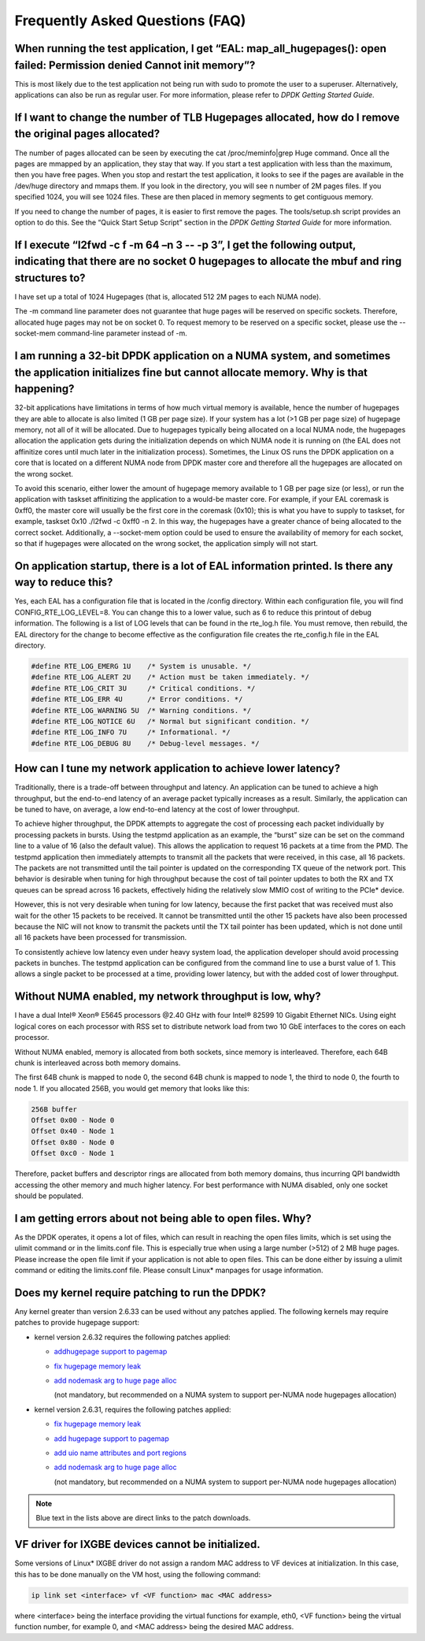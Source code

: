 ..  BSD LICENSE
    Copyright(c) 2010-2014 Intel Corporation. All rights reserved.
    All rights reserved.

    Redistribution and use in source and binary forms, with or without
    modification, are permitted provided that the following conditions
    are met:

    * Redistributions of source code must retain the above copyright
    notice, this list of conditions and the following disclaimer.
    * Redistributions in binary form must reproduce the above copyright
    notice, this list of conditions and the following disclaimer in
    the documentation and/or other materials provided with the
    distribution.
    * Neither the name of Intel Corporation nor the names of its
    contributors may be used to endorse or promote products derived
    from this software without specific prior written permission.

    THIS SOFTWARE IS PROVIDED BY THE COPYRIGHT HOLDERS AND CONTRIBUTORS
    "AS IS" AND ANY EXPRESS OR IMPLIED WARRANTIES, INCLUDING, BUT NOT
    LIMITED TO, THE IMPLIED WARRANTIES OF MERCHANTABILITY AND FITNESS FOR
    A PARTICULAR PURPOSE ARE DISCLAIMED. IN NO EVENT SHALL THE COPYRIGHT
    OWNER OR CONTRIBUTORS BE LIABLE FOR ANY DIRECT, INDIRECT, INCIDENTAL,
    SPECIAL, EXEMPLARY, OR CONSEQUENTIAL DAMAGES (INCLUDING, BUT NOT
    LIMITED TO, PROCUREMENT OF SUBSTITUTE GOODS OR SERVICES; LOSS OF USE,
    DATA, OR PROFITS; OR BUSINESS INTERRUPTION) HOWEVER CAUSED AND ON ANY
    THEORY OF LIABILITY, WHETHER IN CONTRACT, STRICT LIABILITY, OR TORT
    (INCLUDING NEGLIGENCE OR OTHERWISE) ARISING IN ANY WAY OUT OF THE USE
    OF THIS SOFTWARE, EVEN IF ADVISED OF THE POSSIBILITY OF SUCH DAMAGE.

Frequently Asked Questions (FAQ)
================================

When running the test application, I get “EAL: map_all_hugepages(): open failed: Permission denied Cannot init memory”?
-----------------------------------------------------------------------------------------------------------------------

This is most likely due to the test application not being run with sudo to promote the user to a superuser.
Alternatively, applications can also be run as regular user.
For more information, please refer to *DPDK Getting Started Guide*.

If I want to change the number of TLB Hugepages allocated, how do I remove the original pages allocated?
--------------------------------------------------------------------------------------------------------

The number of pages allocated can be seen by executing the cat /proc/meminfo|grep Huge command.
Once all the pages are mmapped by an application, they stay that way.
If you start a test application with less than the maximum, then you have free pages.
When you stop and restart the test application, it looks to see if the pages are available in the /dev/huge directory and mmaps them.
If you look in the directory, you will see n number of 2M pages files. If you specified 1024, you will see 1024 files.
These are then placed in memory segments to get contiguous memory.

If you need to change the number of pages, it is easier to first remove the pages. The tools/setup.sh script provides an option to do this.
See the “Quick Start Setup Script” section in the *DPDK Getting Started Guide* for more information.

If I execute “l2fwd -c f -m 64 –n 3 -- -p 3”, I get the following output, indicating that there are no socket 0 hugepages to allocate the mbuf and ring structures to?
-----------------------------------------------------------------------------------------------------------------------------------------------------------------------

I have set up a total of 1024 Hugepages (that is, allocated 512 2M pages to each NUMA node).

The -m command line parameter does not guarantee that huge pages will be reserved on specific sockets. Therefore, allocated huge pages may not be on socket 0.
To request memory to be reserved on a specific socket, please use the --socket-mem command-line parameter instead of -m.

I am running a 32-bit DPDK application on a NUMA system, and sometimes the application initializes fine but cannot allocate memory. Why is that happening?
-----------------------------------------------------------------------------------------------------------------------------------------------------------------

32-bit applications have limitations in terms of how much virtual memory is available, hence the number of hugepages they are able to allocate is also limited (1 GB per page size).
If your system has a lot (>1 GB per page size) of hugepage memory, not all of it will be allocated.
Due to hugepages typically being allocated on a local NUMA node, the hugepages allocation the application gets during the initialization depends on which
NUMA node it is running on (the EAL does not affinitize cores until much later in the initialization process).
Sometimes, the Linux OS runs the DPDK application on a core that is located on a different NUMA node from DPDK master core and
therefore all the hugepages are allocated on the wrong socket.

To avoid this scenario, either lower the amount of hugepage memory available to 1 GB per page size (or less), or run the application with taskset
affinitizing the application to a would-be master core.
For example, if your EAL coremask is 0xff0, the master core will usually be the first core in the coremask (0x10); this is what you have to supply to taskset, for example,
taskset 0x10 ./l2fwd -c 0xff0 -n 2.
In this way, the hugepages have a greater chance of being allocated to the correct socket.
Additionally, a --socket-mem option could be used to ensure the availability of memory for each socket, so that if hugepages were allocated on
the wrong socket, the application simply will not start.

On application startup, there is a lot of EAL information printed. Is there any way to reduce this?
---------------------------------------------------------------------------------------------------

Yes, each EAL has a configuration file that is located in the /config directory. Within each configuration file, you will find CONFIG_RTE_LOG_LEVEL=8.
You can change this to a lower value, such as 6 to reduce this printout of debug information. The following is a list of LOG levels that can be found in the rte_log.h file.
You must remove, then rebuild, the EAL directory for the change to become effective as the configuration file creates the rte_config.h file in the EAL directory.

.. code-block:: c

    #define RTE_LOG_EMERG 1U    /* System is unusable. */
    #define RTE_LOG_ALERT 2U    /* Action must be taken immediately. */
    #define RTE_LOG_CRIT 3U     /* Critical conditions. */
    #define RTE_LOG_ERR 4U      /* Error conditions. */
    #define RTE_LOG_WARNING 5U  /* Warning conditions. */
    #define RTE_LOG_NOTICE 6U   /* Normal but significant condition. */
    #define RTE_LOG_INFO 7U     /* Informational. */
    #define RTE_LOG_DEBUG 8U    /* Debug-level messages. */

How can I tune my network application to achieve lower latency?
---------------------------------------------------------------

Traditionally, there is a trade-off between throughput and latency. An application can be tuned to achieve a high throughput,
but the end-to-end latency of an average packet typically increases as a result.
Similarly, the application can be tuned to have, on average, a low end-to-end latency at the cost of lower throughput.

To achieve higher throughput, the DPDK attempts to aggregate the cost of processing each packet individually by processing packets in bursts.
Using the testpmd application as an example, the “burst” size can be set on the command line to a value of 16 (also the default value).
This allows the application to request 16 packets at a time from the PMD.
The testpmd application then immediately attempts to transmit all the packets that were received, in this case, all 16 packets.
The packets are not transmitted until the tail pointer is updated on the corresponding TX queue of the network port.
This behavior is desirable when tuning for high throughput because the cost of tail pointer updates to both the RX and TX queues
can be spread across 16 packets, effectively hiding the relatively slow MMIO cost of writing to the PCIe* device.

However, this is not very desirable when tuning for low latency, because the first packet that was received must also wait for the other 15 packets to be received.
It cannot be transmitted until the other 15 packets have also been processed because the NIC will not know to transmit the packets until the TX tail pointer has been updated,
which is not done until all 16 packets have been processed for transmission.

To consistently achieve low latency even under heavy system load, the application developer should avoid processing packets in bunches.
The testpmd application can be configured from the command line to use a burst value of 1.
This allows a single packet to be processed at a time, providing lower latency, but with the added cost of lower throughput.

Without NUMA enabled, my network throughput is low, why?
--------------------------------------------------------

I have a dual Intel® Xeon® E5645 processors @2.40 GHz with four Intel® 82599 10 Gigabit Ethernet NICs.
Using eight logical cores on each processor with RSS set to distribute network load from two 10 GbE interfaces to the cores on each processor.

Without NUMA enabled, memory is allocated from both sockets, since memory is interleaved.
Therefore, each 64B chunk is interleaved across both memory domains.

The first 64B chunk is mapped to node 0, the second 64B chunk is mapped to node 1, the third to node 0, the fourth to node 1.
If you allocated 256B, you would get memory that looks like this:

.. code-block:: console

    256B buffer
    Offset 0x00 - Node 0
    Offset 0x40 - Node 1
    Offset 0x80 - Node 0
    Offset 0xc0 - Node 1

Therefore, packet buffers and descriptor rings are allocated from both memory domains, thus incurring QPI bandwidth accessing the other memory and much higher latency.
For best performance with NUMA disabled, only one socket should be populated.

I am getting errors about not being able to open files. Why?
------------------------------------------------------------

As the DPDK operates, it opens a lot of files, which can result in reaching the open files limits, which is set using the ulimit command or in the limits.conf file.
This is especially true when using a large number (>512) of 2 MB huge pages. Please increase the open file limit if your application is not able to open files.
This can be done either by issuing a ulimit command or editing the limits.conf file. Please consult Linux* manpages for usage information.

Does my kernel require patching to run the DPDK?
-------------------------------------------------------

Any kernel greater than version 2.6.33 can be used without any patches applied. The following kernels may require patches to provide hugepage support:

*   kernel version 2.6.32 requires the following patches applied:

    *   `addhugepage support to pagemap <http://git.kernel.org/cgit/linux/kernel/git/torvalds/linux.git/commit/?id=5dc37642cbce34619e4588a9f0bdad1d2f870956>`_

    *   `fix hugepage memory leak <http://git.kernel.org/cgit/linux/kernel/git/torvalds/linux.git/commit/?id=d33b9f45bd24a6391bc05e2b5a13c1b5787ca9c2>`_

    *   `add nodemask arg to huge page alloc <http://git.kernel.org/cgit/linux/kernel/git/torvalds/linux.git/commit/?id=6ae11b278bca1cd41651bae49a8c69de2f6a6262>`_

        (not mandatory, but recommended on a NUMA system to support per-NUMA node hugepages allocation)

*   kernel version 2.6.31, requires the following patches applied:

    *   `fix hugepage memory leak <http://git.kernel.org/cgit/linux/kernel/git/torvalds/linux.git/commit/?id=d33b9f45bd24a6391bc05e2b5a13c1b5787ca9c2>`_

    *   `add hugepage support to pagemap <http://git.kernel.org/cgit/linux/kernel/git/torvalds/linux.git/commit/?id=5dc37642cbce34619e4588a9f0bdad1d2f870956>`_

    *   `add uio name attributes and port regions <http://git.kernel.org/cgit/linux/kernel/git/torvalds/linux.git/commit/?id=8205779114e8f612549d191f8e151526a74ab9f2>`_

    *   `add nodemask arg to huge page alloc <http://git.kernel.org/cgit/linux/kernel/git/torvalds/linux.git/commit/?id=6ae11b278bca1cd41651bae49a8c69de2f6a6262>`_

        (not mandatory, but recommended on a NUMA system to support per-NUMA node hugepages allocation)

.. note::

    Blue text in the lists above are direct links to the patch downloads.

VF driver for IXGBE devices cannot be initialized.
--------------------------------------------------

Some versions of Linux* IXGBE driver do not assign a random MAC address to VF devices at initialization.
In this case, this has to be done manually on the VM host, using the following command:

.. code-block:: console

    ip link set <interface> vf <VF function> mac <MAC address>

where <interface> being the interface providing the virtual functions for example, eth0, <VF function> being the virtual function number, for example 0,
and <MAC address> being the desired MAC address.
